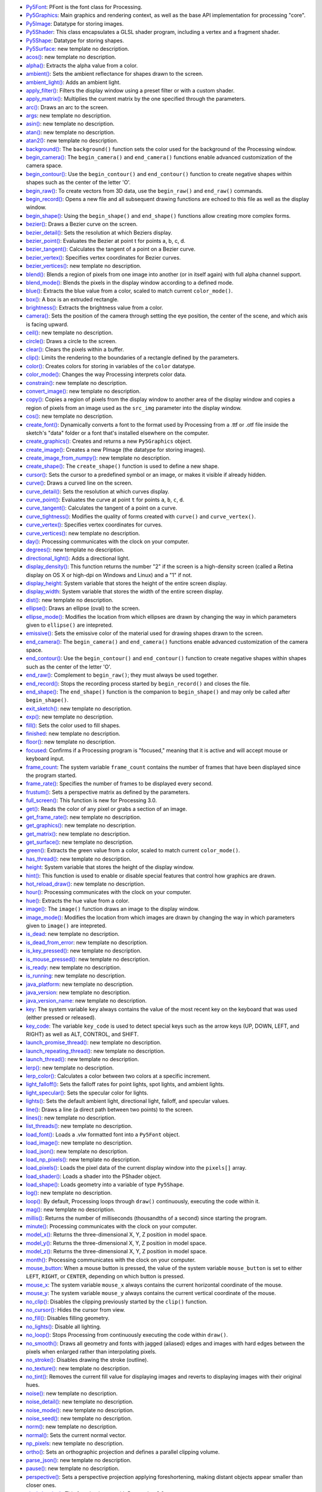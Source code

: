 * `Py5Font <py5font/>`_: PFont is the font class for Processing.
* `Py5Graphics <py5graphics/>`_: Main graphics and rendering context, as well as the base API implementation for processing "core".
* `Py5Image <py5image/>`_: Datatype for storing images.
* `Py5Shader <py5shader/>`_: This class encapsulates a GLSL shader program, including a vertex and a fragment shader.
* `Py5Shape <py5shape/>`_: Datatype for storing shapes.
* `Py5Surface <py5surface/>`_: new template no description.
* `acos() <acos/>`_: new template no description.
* `alpha() <alpha/>`_: Extracts the alpha value from a color.
* `ambient() <ambient/>`_: Sets the ambient reflectance for shapes drawn to the screen.
* `ambient_light() <ambient_light/>`_: Adds an ambient light.
* `apply_filter() <apply_filter/>`_: Filters the display window using a preset filter or with a custom shader.
* `apply_matrix() <apply_matrix/>`_: Multiplies the current matrix by the one specified through the parameters.
* `arc() <arc/>`_: Draws an arc to the screen.
* `args <args/>`_: new template no description.
* `asin() <asin/>`_: new template no description.
* `atan() <atan/>`_: new template no description.
* `atan2() <atan2/>`_: new template no description.
* `background() <background/>`_: The ``background()`` function sets the color used for the background of the Processing window.
* `begin_camera() <begin_camera/>`_: The ``begin_camera()`` and ``end_camera()`` functions enable advanced customization of the camera space.
* `begin_contour() <begin_contour/>`_: Use the ``begin_contour()`` and ``end_contour()`` function to create negative shapes within shapes such as the center of the letter 'O'.
* `begin_raw() <begin_raw/>`_: To create vectors from 3D data, use the ``begin_raw()`` and ``end_raw()`` commands.
* `begin_record() <begin_record/>`_: Opens a new file and all subsequent drawing functions are echoed to this file as well as the display window.
* `begin_shape() <begin_shape/>`_: Using the ``begin_shape()`` and ``end_shape()`` functions allow creating more complex forms.
* `bezier() <bezier/>`_: Draws a Bezier curve on the screen.
* `bezier_detail() <bezier_detail/>`_: Sets the resolution at which Beziers display.
* `bezier_point() <bezier_point/>`_: Evaluates the Bezier at point t for points a, b, c, d.
* `bezier_tangent() <bezier_tangent/>`_: Calculates the tangent of a point on a Bezier curve.
* `bezier_vertex() <bezier_vertex/>`_: Specifies vertex coordinates for Bezier curves.
* `bezier_vertices() <bezier_vertices/>`_: new template no description.
* `blend() <blend/>`_: Blends a region of pixels from one image into another (or in itself again) with full alpha channel support.
* `blend_mode() <blend_mode/>`_: Blends the pixels in the display window according to a defined mode.
* `blue() <blue/>`_: Extracts the blue value from a color, scaled to match current ``color_mode()``.
* `box() <box/>`_: A box is an extruded rectangle.
* `brightness() <brightness/>`_: Extracts the brightness value from a color.
* `camera() <camera/>`_: Sets the position of the camera through setting the eye position, the center of the scene, and which axis is facing upward.
* `ceil() <ceil/>`_: new template no description.
* `circle() <circle/>`_: Draws a circle to the screen.
* `clear() <clear/>`_: Clears the pixels within a buffer.
* `clip() <clip/>`_: Limits the rendering to the boundaries of a rectangle defined by the parameters.
* `color() <color/>`_: Creates colors for storing in variables of the ``color`` datatype.
* `color_mode() <color_mode/>`_: Changes the way Processing interprets color data.
* `constrain() <constrain/>`_: new template no description.
* `convert_image() <convert_image/>`_: new template no description.
* `copy() <copy/>`_: Copies a region of pixels from the display window to another area of the display window and copies a region of pixels from an image used as the ``src_img`` parameter into the display window.
* `cos() <cos/>`_: new template no description.
* `create_font() <create_font/>`_: Dynamically converts a font to the format used by Processing from a .ttf or .otf file inside the sketch's "data" folder or a font that's installed elsewhere on the computer.
* `create_graphics() <create_graphics/>`_: Creates and returns a new ``Py5Graphics`` object.
* `create_image() <create_image/>`_: Creates a new PImage (the datatype for storing images).
* `create_image_from_numpy() <create_image_from_numpy/>`_: new template no description.
* `create_shape() <create_shape/>`_: The ``create_shape()`` function is used to define a new shape.
* `cursor() <cursor/>`_: Sets the cursor to a predefined symbol or an image, or makes it visible if already hidden.
* `curve() <curve/>`_: Draws a curved line on the screen.
* `curve_detail() <curve_detail/>`_: Sets the resolution at which curves display.
* `curve_point() <curve_point/>`_: Evaluates the curve at point ``t`` for points ``a``, ``b``, ``c``, ``d``.
* `curve_tangent() <curve_tangent/>`_: Calculates the tangent of a point on a curve.
* `curve_tightness() <curve_tightness/>`_: Modifies the quality of forms created with ``curve()`` and ``curve_vertex()``.
* `curve_vertex() <curve_vertex/>`_: Specifies vertex coordinates for curves.
* `curve_vertices() <curve_vertices/>`_: new template no description.
* `day() <day/>`_: Processing communicates with the clock on your computer.
* `degrees() <degrees/>`_: new template no description.
* `directional_light() <directional_light/>`_: Adds a directional light.
* `display_density() <display_density/>`_: This function returns the number "2" if the screen is a high-density screen (called a Retina display on OS X or high-dpi on Windows and Linux) and a "1" if not.
* `display_height <display_height/>`_: System variable that stores the height of the entire screen display.
* `display_width <display_width/>`_: System variable that stores the width of the entire screen display.
* `dist() <dist/>`_: new template no description.
* `ellipse() <ellipse/>`_: Draws an ellipse (oval) to the screen.
* `ellipse_mode() <ellipse_mode/>`_: Modifies the location from which ellipses are drawn by changing the way in which parameters given to ``ellipse()`` are intepreted.
* `emissive() <emissive/>`_: Sets the emissive color of the material used for drawing shapes drawn to the screen.
* `end_camera() <end_camera/>`_: The ``begin_camera()`` and ``end_camera()`` functions enable advanced customization of the camera space.
* `end_contour() <end_contour/>`_: Use the ``begin_contour()`` and ``end_contour()`` function to create negative shapes within shapes such as the center of the letter 'O'.
* `end_raw() <end_raw/>`_: Complement to ``begin_raw()``; they must always be used together.
* `end_record() <end_record/>`_: Stops the recording process started by ``begin_record()`` and closes the file.
* `end_shape() <end_shape/>`_: The ``end_shape()`` function is the companion to ``begin_shape()`` and may only be called after ``begin_shape()``.
* `exit_sketch() <exit_sketch/>`_: new template no description.
* `exp() <exp/>`_: new template no description.
* `fill() <fill/>`_: Sets the color used to fill shapes.
* `finished <finished/>`_: new template no description.
* `floor() <floor/>`_: new template no description.
* `focused <focused/>`_: Confirms if a Processing program is "focused," meaning that it is active and will accept mouse or keyboard input.
* `frame_count <frame_count/>`_: The system variable ``frame_count`` contains the number of frames that have been displayed since the program started.
* `frame_rate() <frame_rate/>`_: Specifies the number of frames to be displayed every second.
* `frustum() <frustum/>`_: Sets a perspective matrix as defined by the parameters.
* `full_screen() <full_screen/>`_: This function is new for Processing 3.0.
* `get() <get/>`_: Reads the color of any pixel or grabs a section of an image.
* `get_frame_rate() <get_frame_rate/>`_: new template no description.
* `get_graphics() <get_graphics/>`_: new template no description.
* `get_matrix() <get_matrix/>`_: new template no description.
* `get_surface() <get_surface/>`_: new template no description.
* `green() <green/>`_: Extracts the green value from a color, scaled to match current ``color_mode()``.
* `has_thread() <has_thread/>`_: new template no description.
* `height <height/>`_: System variable that stores the height of the display window.
* `hint() <hint/>`_: This function is used to enable or disable special features that control how graphics are drawn.
* `hot_reload_draw() <hot_reload_draw/>`_: new template no description.
* `hour() <hour/>`_: Processing communicates with the clock on your computer.
* `hue() <hue/>`_: Extracts the hue value from a color.
* `image() <image/>`_: The ``image()`` function draws an image to the display window.
* `image_mode() <image_mode/>`_: Modifies the location from which images are drawn by changing the way in which parameters given to ``image()`` are intepreted.
* `is_dead <is_dead/>`_: new template no description.
* `is_dead_from_error <is_dead_from_error/>`_: new template no description.
* `is_key_pressed() <is_key_pressed/>`_: new template no description.
* `is_mouse_pressed() <is_mouse_pressed/>`_: new template no description.
* `is_ready <is_ready/>`_: new template no description.
* `is_running <is_running/>`_: new template no description.
* `java_platform <java_platform/>`_: new template no description.
* `java_version <java_version/>`_: new template no description.
* `java_version_name <java_version_name/>`_: new template no description.
* `key <key/>`_: The system variable ``key`` always contains the value of the most recent key on the keyboard that was used (either pressed or released).
* `key_code <key_code/>`_: The variable ``key_code`` is used to detect special keys such as the arrow keys (UP, DOWN, LEFT, and RIGHT) as well as ALT, CONTROL, and SHIFT.
* `launch_promise_thread() <launch_promise_thread/>`_: new template no description.
* `launch_repeating_thread() <launch_repeating_thread/>`_: new template no description.
* `launch_thread() <launch_thread/>`_: new template no description.
* `lerp() <lerp/>`_: new template no description.
* `lerp_color() <lerp_color/>`_: Calculates a color between two colors at a specific increment.
* `light_falloff() <light_falloff/>`_: Sets the falloff rates for point lights, spot lights, and ambient lights.
* `light_specular() <light_specular/>`_: Sets the specular color for lights.
* `lights() <lights/>`_: Sets the default ambient light, directional light, falloff, and specular values.
* `line() <line/>`_: Draws a line (a direct path between two points) to the screen.
* `lines() <lines/>`_: new template no description.
* `list_threads() <list_threads/>`_: new template no description.
* `load_font() <load_font/>`_: Loads a .vlw formatted font into a ``Py5Font`` object.
* `load_image() <load_image/>`_: new template no description.
* `load_json() <load_json/>`_: new template no description.
* `load_np_pixels() <load_np_pixels/>`_: new template no description.
* `load_pixels() <load_pixels/>`_: Loads the pixel data of the current display window into the ``pixels[]`` array.
* `load_shader() <load_shader/>`_: Loads a shader into the PShader object.
* `load_shape() <load_shape/>`_: Loads geometry into a variable of type ``Py5Shape``.
* `log() <log/>`_: new template no description.
* `loop() <loop/>`_: By default, Processing loops through ``draw()`` continuously, executing the code within it.
* `mag() <mag/>`_: new template no description.
* `millis() <millis/>`_: Returns the number of milliseconds (thousandths of a second) since starting the program.
* `minute() <minute/>`_: Processing communicates with the clock on your computer.
* `model_x() <model_x/>`_: Returns the three-dimensional X, Y, Z position in model space.
* `model_y() <model_y/>`_: Returns the three-dimensional X, Y, Z position in model space.
* `model_z() <model_z/>`_: Returns the three-dimensional X, Y, Z position in model space.
* `month() <month/>`_: Processing communicates with the clock on your computer.
* `mouse_button <mouse_button/>`_: When a mouse button is pressed, the value of the system variable ``mouse_button`` is set to either ``LEFT``, ``RIGHT``, or ``CENTER``, depending on which button is pressed.
* `mouse_x <mouse_x/>`_: The system variable ``mouse_x`` always contains the current horizontal coordinate of the mouse.
* `mouse_y <mouse_y/>`_: The system variable ``mouse_y`` always contains the current vertical coordinate of the mouse.
* `no_clip() <no_clip/>`_: Disables the clipping previously started by the ``clip()`` function.
* `no_cursor() <no_cursor/>`_: Hides the cursor from view.
* `no_fill() <no_fill/>`_: Disables filling geometry.
* `no_lights() <no_lights/>`_: Disable all lighting.
* `no_loop() <no_loop/>`_: Stops Processing from continuously executing the code within ``draw()``.
* `no_smooth() <no_smooth/>`_: Draws all geometry and fonts with jagged (aliased) edges and images with hard edges between the pixels when enlarged rather than interpolating pixels.
* `no_stroke() <no_stroke/>`_: Disables drawing the stroke (outline).
* `no_texture() <no_texture/>`_: new template no description.
* `no_tint() <no_tint/>`_: Removes the current fill value for displaying images and reverts to displaying images with their original hues.
* `noise() <noise/>`_: new template no description.
* `noise_detail() <noise_detail/>`_: new template no description.
* `noise_mode() <noise_mode/>`_: new template no description.
* `noise_seed() <noise_seed/>`_: new template no description.
* `norm() <norm/>`_: new template no description.
* `normal() <normal/>`_: Sets the current normal vector.
* `np_pixels <np_pixels/>`_: new template no description.
* `ortho() <ortho/>`_: Sets an orthographic projection and defines a parallel clipping volume.
* `parse_json() <parse_json/>`_: new template no description.
* `pause() <pause/>`_: new template no description.
* `perspective() <perspective/>`_: Sets a perspective projection applying foreshortening, making distant objects appear smaller than closer ones.
* `pixel_density() <pixel_density/>`_: This function is new with Processing 3.0.
* `pixel_height <pixel_height/>`_: When ``pixel_density(2)`` is used to make use of a high resolution display (called a Retina display on OS X or high-dpi on Windows and Linux), the width and height of the sketch do not change, but the number of pixels is doubled.
* `pixel_width <pixel_width/>`_: When ``pixel_density(2)`` is used to make use of a high resolution display (called a Retina display on OS X or high-dpi on Windows and Linux), the width and height of the sketch do not change, but the number of pixels is doubled.
* `pixels[] <pixels/>`_: The ``pixels[]`` array contains the values for all the pixels in the display window.
* `pmouse_x <pmouse_x/>`_: The system variable ``pmouse_x`` always contains the horizontal position of the mouse in the frame previous to the current frame.
* `pmouse_y <pmouse_y/>`_: The system variable ``pmouse_y`` always contains the vertical position of the mouse in the frame previous to the current frame.
* `point() <point/>`_: Draws a point, a coordinate in space at the dimension of one pixel.
* `point_light() <point_light/>`_: Adds a point light.
* `points() <points/>`_: new template no description.
* `pop() <pop/>`_: The ``pop()`` function restores the previous drawing style settings and transformations after ``push()`` has changed them.
* `pop_matrix() <pop_matrix/>`_: Pops the current transformation matrix off the matrix stack.
* `pop_style() <pop_style/>`_: The ``push_style()`` function saves the current style settings and ``pop_style()`` restores the prior settings; these functions are always used together.
* `print_camera() <print_camera/>`_: Prints the current camera matrix to the Console (the text window at the bottom of Processing).
* `print_line_profiler_stats() <print_line_profiler_stats/>`_: new template no description.
* `print_matrix() <print_matrix/>`_: Prints the current matrix to the Console (the text window at the bottom of Processing).
* `print_projection() <print_projection/>`_: Prints the current projection matrix to the Console (the text window at the bottom of Processing).
* `profile_draw() <profile_draw/>`_: new template no description.
* `profile_functions() <profile_functions/>`_: new template no description.
* `push() <push/>`_: The ``push()`` function saves the current drawing style settings and transformations, while ``pop()`` restores these settings.
* `push_matrix() <push_matrix/>`_: Pushes the current transformation matrix onto the matrix stack.
* `push_style() <push_style/>`_: The ``push_style()`` function saves the current style settings and ``pop_style()`` restores the prior settings.
* `quad() <quad/>`_: A quad is a quadrilateral, a four sided polygon.
* `quadratic_vertex() <quadratic_vertex/>`_: Specifies vertex coordinates for quadratic Bezier curves.
* `quadratic_vertices() <quadratic_vertices/>`_: new template no description.
* `radians() <radians/>`_: new template no description.
* `random() <random/>`_: new template no description.
* `random_gaussian() <random_gaussian/>`_: new template no description.
* `random_seed() <random_seed/>`_: new template no description.
* `rect() <rect/>`_: Draws a rectangle to the screen.
* `rect_mode() <rect_mode/>`_: Modifies the location from which rectangles are drawn by changing the way in which parameters given to ``rect()`` are intepreted.
* `red() <red/>`_: Extracts the red value from a color, scaled to match current ``color_mode()``.
* `redraw() <redraw/>`_: Executes the code within ``draw()`` one time.
* `remap() <remap/>`_: new template no description.
* `request_image() <request_image/>`_: new template no description.
* `reset_matrix() <reset_matrix/>`_: Replaces the current matrix with the identity matrix.
* `reset_shader() <reset_shader/>`_: Restores the default shaders.
* `resume() <resume/>`_: new template no description.
* `rotate() <rotate/>`_: Rotates the amount specified by the ``angle`` parameter.
* `rotate_x() <rotate_x/>`_: Rotates around the x-axis the amount specified by the ``angle`` parameter.
* `rotate_y() <rotate_y/>`_: Rotates around the y-axis the amount specified by the ``angle`` parameter.
* `rotate_z() <rotate_z/>`_: Rotates around the z-axis the amount specified by the ``angle`` parameter.
* `run_sketch() <run_sketch/>`_: new template no description.
* `saturation() <saturation/>`_: Extracts the saturation value from a color.
* `save() <save/>`_: new template no description.
* `save_frame() <save_frame/>`_: new template no description.
* `save_json() <save_json/>`_: new template no description.
* `scale() <scale/>`_: Increases or decreases the size of a shape by expanding and contracting vertices.
* `screen_x() <screen_x/>`_: Takes a three-dimensional X, Y, Z position and returns the X value for where it will appear on a (two-dimensional) screen.
* `screen_y() <screen_y/>`_: Takes a three-dimensional X, Y, Z position and returns the Y value for where it will appear on a (two-dimensional) screen.
* `screen_z() <screen_z/>`_: Takes a three-dimensional X, Y, Z position and returns the Z value for where it will appear on a (two-dimensional) screen.
* `second() <second/>`_: Processing communicates with the clock on your computer.
* `set_matrix() <set_matrix/>`_: new template no description.
* `set_np_pixels() <set_np_pixels/>`_: new template no description.
* `shader() <shader/>`_: Applies the shader specified by the parameters.
* `shape() <shape/>`_: Draws shapes to the display window.
* `shape_mode() <shape_mode/>`_: Modifies the location from which shapes draw.
* `shear_x() <shear_x/>`_: Shears a shape around the x-axis the amount specified by the ``angle`` parameter.
* `shear_y() <shear_y/>`_: Shears a shape around the y-axis the amount specified by the ``angle`` parameter.
* `shininess() <shininess/>`_: Sets the amount of gloss in the surface of shapes.
* `sin() <sin/>`_: new template no description.
* `size() <size/>`_: Defines the dimension of the display window width and height in units of pixels.
* `sketch_path() <sketch_path/>`_: new template no description.
* `smooth() <smooth/>`_: Draws all geometry with smooth (anti-aliased) edges.
* `specular() <specular/>`_: Sets the specular color of the materials used for shapes drawn to the screen, which sets the color of highlights.
* `sphere() <sphere/>`_: A sphere is a hollow ball made from tessellated triangles.
* `sphere_detail() <sphere_detail/>`_: Controls the detail used to render a sphere by adjusting the number of vertices of the sphere mesh.
* `spot_light() <spot_light/>`_: Adds a spot light.
* `sq() <sq/>`_: new template no description.
* `sqrt() <sqrt/>`_: new template no description.
* `square() <square/>`_: Draws a square to the screen.
* `start() <start/>`_: new template no description.
* `stop() <stop/>`_: new template no description.
* `stop_all_threads() <stop_all_threads/>`_: new template no description.
* `stop_thread() <stop_thread/>`_: new template no description.
* `stroke() <stroke/>`_: Sets the color used to draw lines and borders around shapes.
* `stroke_cap() <stroke_cap/>`_: Sets the style for rendering line endings.
* `stroke_join() <stroke_join/>`_: Sets the style of the joints which connect line segments.
* `stroke_weight() <stroke_weight/>`_: Sets the width of the stroke used for lines, points, and the border around shapes.
* `tan() <tan/>`_: new template no description.
* `text() <text/>`_: Draws text to the screen.
* `text_align() <text_align/>`_: Sets the current alignment for drawing text.
* `text_ascent() <text_ascent/>`_: Returns ascent of the current font at its current size.
* `text_descent() <text_descent/>`_: Returns descent of the current font at its current size.
* `text_font() <text_font/>`_: Sets the current font that will be drawn with the ``text()`` function.
* `text_leading() <text_leading/>`_: Sets the spacing between lines of text in units of pixels.
* `text_mode() <text_mode/>`_: Sets the way text draws to the screen, either as texture maps or as vector geometry.
* `text_size() <text_size/>`_: Sets the current font size.
* `text_width() <text_width/>`_: Calculates and returns the width of any character or text string.
* `texture() <texture/>`_: Sets a texture to be applied to vertex points.
* `texture_mode() <texture_mode/>`_: Sets the coordinate space for texture mapping.
* `texture_wrap() <texture_wrap/>`_: Defines if textures repeat or draw once within a texture map.
* `tint() <tint/>`_: Sets the fill value for displaying images.
* `translate() <translate/>`_: Specifies an amount to displace objects within the display window.
* `triangle() <triangle/>`_: A triangle is a plane created by connecting three points.
* `update_np_pixels() <update_np_pixels/>`_: new template no description.
* `update_pixels() <update_pixels/>`_: Updates the display window with the data in the ``pixels[]`` array.
* `vertex() <vertex/>`_: All shapes are constructed by connecting a series of vertices.
* `vertices() <vertices/>`_: new template no description.
* `width <width/>`_: System variable that stores the width of the display window.
* `year() <year/>`_: Processing communicates with the clock on your computer.
